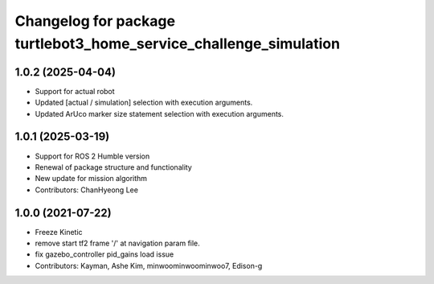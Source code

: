 ^^^^^^^^^^^^^^^^^^^^^^^^^^^^^^^^^^^^^^^^^^^^^^^^^^^^^^^^^^^^^^^^^^
Changelog for package turtlebot3_home_service_challenge_simulation
^^^^^^^^^^^^^^^^^^^^^^^^^^^^^^^^^^^^^^^^^^^^^^^^^^^^^^^^^^^^^^^^^^

1.0.2 (2025-04-04)
------------------
* Support for actual robot
* Updated [actual / simulation] selection with execution arguments.
* Updated ArUco marker size statement selection with execution arguments.

1.0.1 (2025-03-19)
------------------
* Support for ROS 2 Humble version
* Renewal of package structure and functionality
* New update for mission algorithm
* Contributors: ChanHyeong Lee

1.0.0 (2021-07-22)
------------------
* Freeze Kinetic
* remove start tf2 frame '/' at navigation param file.
* fix gazebo_controller pid_gains load issue
* Contributors: Kayman, Ashe Kim, minwoominwoominwoo7, Edison-g
